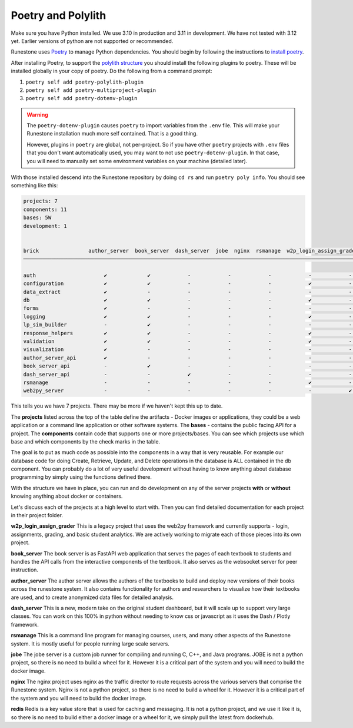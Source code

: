 Poetry and Polylith
=======================================

Make sure you have Python installed.  We use 3.10 in production and 3.11 in development.  We have not tested with 3.12 yet.  Earlier versions of python are not supported or recommended.

Runestone uses `Poetry <https://python-poetry.org/docs/>`__ to manage Python dependencies.
You should begin by following the instructions to `install
poetry <https://python-poetry.org/docs/>`__.

After installing Poetry, to support the `polylith structure <https://polylith.gitbook.io/polylith/introduction/polylith-in-a-nutshell>`__
you should install the following plugins to poetry. These will be installed globally in
your copy of poetry. Do the following from a command prompt:

1. ``poetry self add poetry-polylith-plugin``
2. ``poetry self add poetry-multiproject-plugin``
3. ``poetry self add poetry-dotenv-plugin``

.. warning::

   The ``poetry-dotenv-plugin`` causes ``poetry`` to import variables from the ``.env`` file.
   This will make your Runestone installation much more self contained. That is a good thing.

   However, plugins in ``poetry`` are global, not per-project. So if you
   have other ``poetry`` projects with ``.env`` files that you don't want automatically
   used, you may want to not use ``poetry-dotenv-plugin``. In that case, you will need to
   manually set some environment variables on your machine (detailed later).

With those installed descend into the Runestone repository by doing ``cd rs`` and run ``poetry poly info``. You should see something like this:

.. code:: shell

   projects: 7
   components: 11
   bases: 5W
   development: 1


   brick                author_server  book_server  dash_server  jobe  nginx  rsmanage  w2p_login_assign_grade development
   ─────────────────────────────────────────────────────────────────────────────────────────────────────────────────────────

   auth                      ✔             ✔            -            -            -            -            -         ✔
   configuration             ✔             ✔            -            -            -            ✔            -         -
   data_extract              ✔             -            -            -            -            -            -         ✔
   db                        ✔             ✔            -            -            -            ✔            -         ✔
   forms                     ✔             -            -            -            -            -            -         ✔
   logging                   ✔             ✔            -            -            -            ✔            -         ✔
   lp_sim_builder            -             ✔            -            -            -            -            -         -
   response_helpers          ✔             ✔            -            -            -            ✔            -         ✔
   validation                ✔             ✔            -            -            -            ✔            -         ✔
   visualization             ✔             -            -            -            -            -            -         ✔
   author_server_api         ✔             -            -            -            -            -            -         ✔
   book_server_api           -             ✔            -            -            -            -            -         ✔
   dash_server_api           -             -            ✔            -            -            -            -         -
   rsmanage                  -             -            -            -            -            ✔            -         ✔
   web2py_server             -             -            -            -            -            -            ✔         ✔


This tells you we have 7 projects. There may be more if we haven't kept
this up to date.

The **projects** listed across the top of the table define the artifacts
- Docker images or applications, they could be a web application or a
command line application or other software systems.
The **bases** - contains the public facing API for a project.
The **components** contain code that supports one or more
projects/bases. You can see which projects use which base and
which components by the check marks in the table.

The goal is to put as much code as possible into the components in a way
that is very reusable. For example our database code for doing Create,
Retrieve, Update, and Delete operations in the database is ALL contained
in the db component. You can probably do a lot of very useful
development without having to know anything about database programming
by simply using the functions defined there.

With the structure we have in place, you can run and do development on
any of the server projects **with** or **without** knowing anything about docker
or containers.

Let's discuss each of the projects at a high level to start
with. Then you can find detailed documentation for each project in their
project folder.

**w2p_login_assign_grader** This is a legacy project that uses the
web2py framework and currently supports - login, assignments, grading,
and basic student analytics. We are actively working to migrate each of
those pieces into its own project.

**book_server** The book server is as FastAPI web application that
serves the pages of each textbook to students and handles the API calls
from the interactive components of the textbook. It also serves as the
websocket server for peer instruction.

**author_server** The author server allows the authors of the textbooks
to build and deploy new versions of their books across the runestone
system. It also contains functionality for authors and researchers to
visualize how their textbooks are used, and to create anonymized data
files for detailed analysis.

**dash_server** This is a new, modern take on the original student
dashboard, but it will scale up to support very large classes. You can
work on this 100% in python without needing to know css or javascript as
it uses the Dash / Plotly framework.

**rsmanage** This is a command line program for managing courses, users,
and many other aspects of the Runestone system. It is mostly useful for
people running large scale servers.

**jobe** The jobe server is a custom job runner for compiling and
running C, C++, and Java programs.  JOBE is not a python project, so
there is no need to build a wheel for it. However it is a critical part
of the system and you will need to build the docker image.

**nginx** The nginx project uses nginx as the traffic director to route
requests across the various servers that comprise the Runestone system.
Nginx is not a python project, so there is no need to build a wheel for it.
However it is a critical part of the system and you will need to build
the docker image.

**redis** Redis is a key value store that is used for caching and messaging.
It is not a python project, and we use it like it is, so there is no need
to build either a docker image or a wheel for it, we simply pull the latest
from dockerhub.